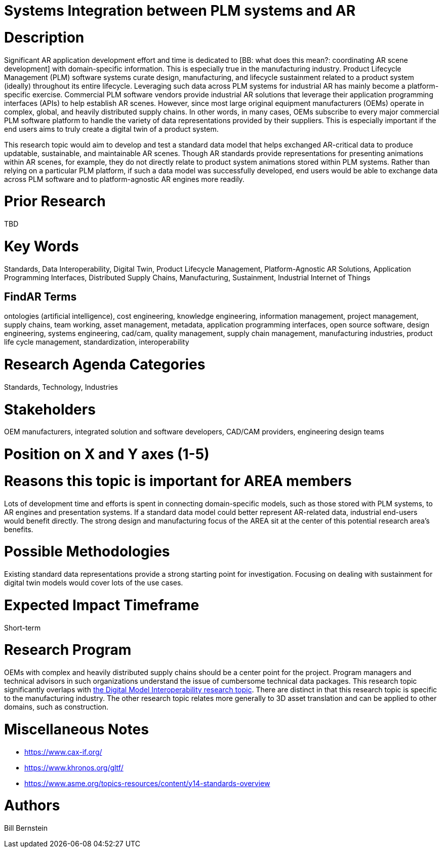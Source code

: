 [[ra-BIntegration3-ar2plm]]

# Systems Integration between PLM systems and AR

# Description
Significant AR application development effort and time is dedicated to [BB: what does this mean?: coordinating AR scene development] with domain-specific information. This is especially true in the manufacturing industry. Product Lifecycle Management (PLM) software systems curate design, manufacturing, and lifecycle sustainment related to a product system (ideally) throughout its entire lifecycle. Leveraging such data across PLM systems for industrial AR has mainly become a platform-specific exercise.  Commercial PLM software vendors provide industrial AR solutions that leverage their application programming interfaces (APIs) to help establish AR scenes.  However, since most large original equipment manufacturers (OEMs) operate in complex, global, and heavily distributed supply chains.  In other words, in many cases, OEMs subscribe to every major commercial PLM software platform to handle the variety of data representations provided by their suppliers.  This is especially important if the end users aims to truly create a digital twin of a product system.

This research topic would aim to develop and test a standard data model that helps exchanged AR-critical data to produce updatable, sustainable, and maintainable AR scenes.  Though AR standards provide representations for presenting animations within AR scenes, for example, they do not directly relate to product system animations stored within PLM systems.  Rather than relying on a particular PLM platform, if such a data model was successfully developed, end users would be able to exchange data across PLM software and to platform-agnostic AR engines more readily.

# Prior Research
TBD

# Key Words
Standards, Data Interoperability, Digital Twin, Product Lifecycle Management, Platform-Agnostic AR Solutions, Application Programming Interfaces, Distributed Supply Chains, Manufacturing, Sustainment, Industrial Internet of Things

## FindAR Terms
ontologies (artificial intelligence), cost engineering, knowledge engineering, information management, project management, supply chains, team working, asset management, metadata, application programming interfaces, open source software, design engineering, systems engineering, cad/cam, quality management, supply chain management, manufacturing industries, product life cycle management, standardization, interoperability

# Research Agenda Categories
Standards, Technology, Industries

# Stakeholders
OEM manufacturers, integrated solution and software developers, CAD/CAM providers, engineering design teams

# Position on X and Y axes (1-5)

# Reasons this topic is important for AREA members
Lots of development time and efforts is spent in connecting domain-specific models, such as those stored with PLM systems, to AR engines and presentation systems.  If a standard data model could better represent AR-related data, industrial end-users would benefit directly.  The strong design and manufacturing focus of the AREA sit at the center of this potential research area's benefits.

# Possible Methodologies
Existing standard data representations provide a strong starting point for investigation.  Focusing on dealing with sustainment for digital twin models would cover lots of the use cases.

# Expected Impact Timeframe
Short-term

# Research Program
OEMs with complex and heavily distributed supply chains should be a center point for the project.  Program managers and technical advisors in such organizations understand the issue of cumbersome technical data packages.  This research topic significantly overlaps with https://github.com/theareaorg/AREA-Research-Agenda/blob/main/AREA_Research_Agenda_2021/Categories_and_Topics/Research_Topics/SInteroperability3-digialmodels.adoc[the Digital Model Interoperability research topic].  There are distinct in that this research topic is specific to the manufacturing industry.  The other research topic relates more generally to 3D asset translation and can be applied to other domains, such as construction.

# Miscellaneous Notes
* https://www.cax-if.org/[https://www.cax-if.org/]
* https://www.khronos.org/gltf/[https://www.khronos.org/gltf/]
* https://www.asme.org/topics-resources/content/y14-standards-overview[https://www.asme.org/topics-resources/content/y14-standards-overview]

# Authors
Bill Bernstein
